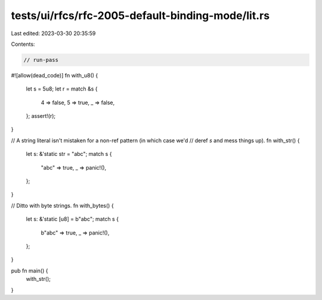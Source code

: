 tests/ui/rfcs/rfc-2005-default-binding-mode/lit.rs
==================================================

Last edited: 2023-03-30 20:35:59

Contents:

.. code-block:: rs

    // run-pass
#![allow(dead_code)]
fn with_u8() {
    let s = 5u8;
    let r = match &s {
        4 => false,
        5 => true,
        _ => false,
    };
    assert!(r);
}

// A string literal isn't mistaken for a non-ref pattern (in which case we'd
// deref `s` and mess things up).
fn with_str() {
    let s: &'static str = "abc";
    match s {
            "abc" => true,
            _ => panic!(),
    };
}

// Ditto with byte strings.
fn with_bytes() {
    let s: &'static [u8] = b"abc";
    match s {
        b"abc" => true,
        _ => panic!(),
    };
}

pub fn main() {
    with_str();
}


